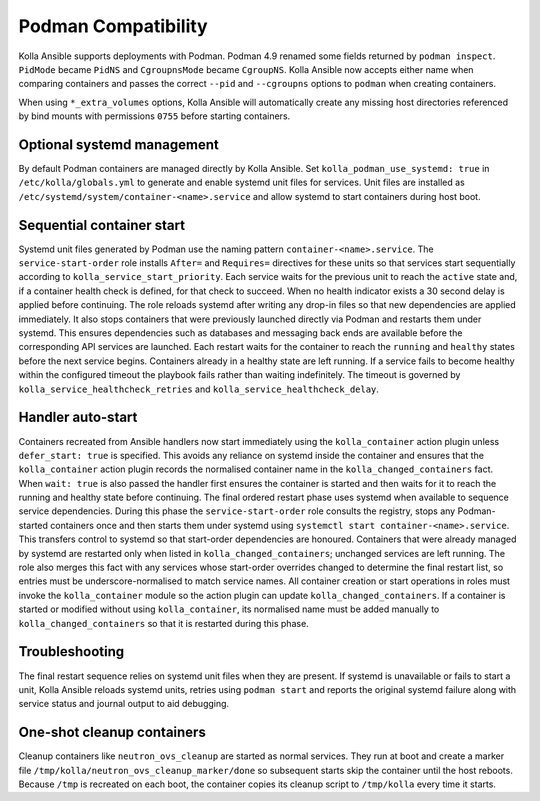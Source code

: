 Podman Compatibility
====================

Kolla Ansible supports deployments with Podman.  Podman 4.9 renamed
some fields returned by ``podman inspect``.  ``PidMode`` became
``PidNS`` and ``CgroupnsMode`` became ``CgroupNS``.  Kolla Ansible now
accepts either name when comparing containers and passes the correct
``--pid`` and ``--cgroupns`` options to ``podman`` when creating
containers.

When using ``*_extra_volumes`` options, Kolla Ansible will automatically
create any missing host directories referenced by bind mounts with
permissions ``0755`` before starting containers.

Optional systemd management
---------------------------

By default Podman containers are managed directly by Kolla Ansible.
Set ``kolla_podman_use_systemd: true`` in ``/etc/kolla/globals.yml`` to
generate and enable systemd unit files for services. Unit files are
installed as ``/etc/systemd/system/container-<name>.service`` and allow
systemd to start containers during host boot.

Sequential container start
--------------------------

Systemd unit files generated by Podman use the naming pattern
``container-<name>.service``.  The ``service-start-order`` role installs
``After=`` and ``Requires=`` directives for these units so that services
start sequentially according to ``kolla_service_start_priority``. Each
service waits for the previous unit to reach the ``active`` state and, if
a container health check is defined, for that check to succeed. When no
health indicator exists a 30 second delay is applied before continuing.
The role reloads systemd after writing any drop-in files so that new
dependencies are applied immediately. It also stops containers that were
previously launched directly via Podman and restarts them under systemd.
This ensures dependencies such as databases and messaging back ends are
available before the corresponding API services are launched. Each
restart waits for the container to reach the ``running`` and ``healthy``
states before the next service begins. Containers already in a healthy
state are left running. If a service fails to become healthy within the
configured timeout the playbook fails rather than waiting indefinitely.
The timeout is governed by ``kolla_service_healthcheck_retries`` and
``kolla_service_healthcheck_delay``.

Handler auto-start
------------------

Containers recreated from Ansible handlers now start immediately using
the ``kolla_container`` action plugin unless ``defer_start: true`` is
specified. This avoids any reliance on systemd inside the container and
ensures that the ``kolla_container`` action plugin records the
normalised container name in the ``kolla_changed_containers`` fact. When
``wait: true`` is also passed the handler first ensures the container is
started and then waits for it to reach the running and healthy state
before continuing. The final ordered restart phase uses systemd when
available to sequence service dependencies. During this phase the
``service-start-order`` role consults the registry, stops any
Podman-started containers once and then starts them under systemd using
``systemctl start container-<name>.service``. This transfers control to
systemd so that start-order dependencies are honoured. Containers that
were already managed by systemd are restarted only when listed in
``kolla_changed_containers``; unchanged services are left running. The
role also merges this fact with any services whose start-order overrides
changed to determine the final restart list, so entries must be
underscore-normalised to match service names. All container creation or
start operations in roles must invoke the ``kolla_container`` module so
the action plugin can update ``kolla_changed_containers``. If a container
is started or modified without using ``kolla_container``, its
normalised name must be added manually to ``kolla_changed_containers`` so
that it is restarted during this phase.

Troubleshooting
---------------

The final restart sequence relies on systemd unit files when they are
present. If systemd is unavailable or fails to start a unit, Kolla
Ansible reloads systemd units, retries using ``podman start`` and reports
the original systemd failure along with service status and journal output
to aid debugging.

One-shot cleanup containers
---------------------------

Cleanup containers like ``neutron_ovs_cleanup`` are started as normal
services.  They run at boot and create a marker file
``/tmp/kolla/neutron_ovs_cleanup_marker/done`` so subsequent starts skip the
container until the host reboots. Because ``/tmp`` is recreated on each
boot, the container copies its cleanup script to ``/tmp/kolla`` every time
it starts.

